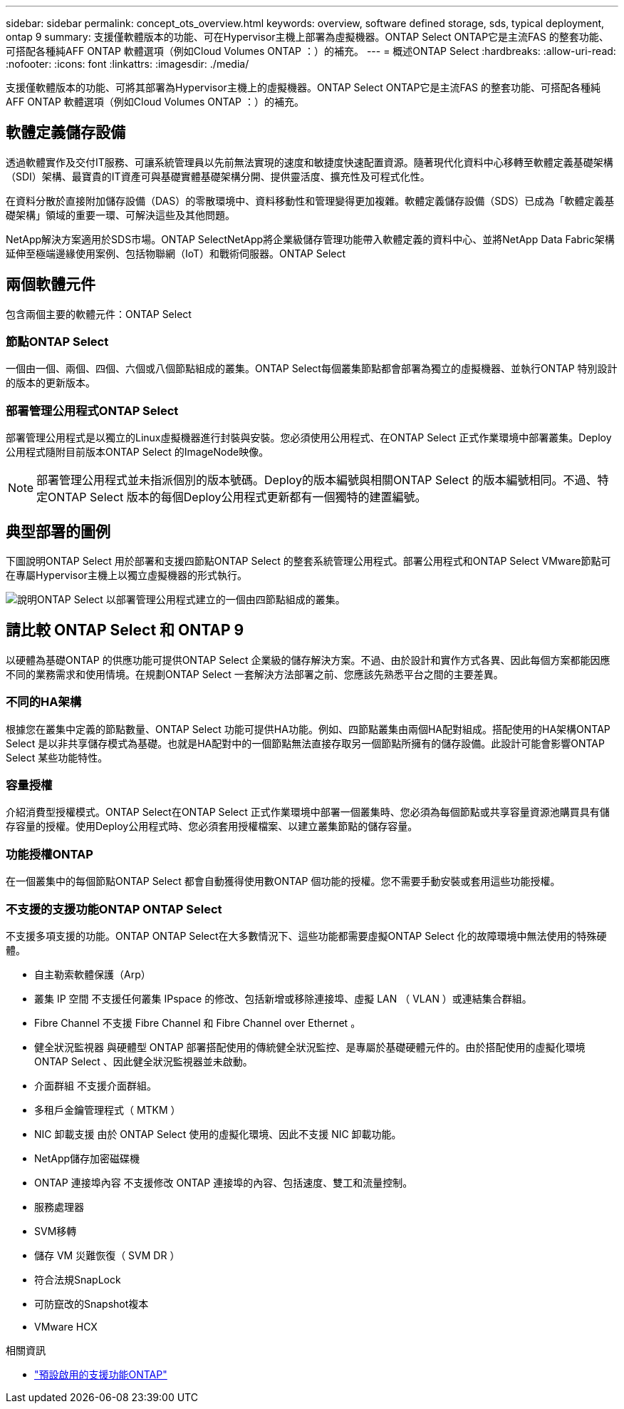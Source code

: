 ---
sidebar: sidebar 
permalink: concept_ots_overview.html 
keywords: overview, software defined storage, sds, typical deployment, ontap 9 
summary: 支援僅軟體版本的功能、可在Hypervisor主機上部署為虛擬機器。ONTAP Select ONTAP它是主流FAS 的整套功能、可搭配各種純AFF ONTAP 軟體選項（例如Cloud Volumes ONTAP ：）的補充。 
---
= 概述ONTAP Select
:hardbreaks:
:allow-uri-read: 
:nofooter: 
:icons: font
:linkattrs: 
:imagesdir: ./media/


[role="lead"]
支援僅軟體版本的功能、可將其部署為Hypervisor主機上的虛擬機器。ONTAP Select ONTAP它是主流FAS 的整套功能、可搭配各種純AFF ONTAP 軟體選項（例如Cloud Volumes ONTAP ：）的補充。



== 軟體定義儲存設備

透過軟體實作及交付IT服務、可讓系統管理員以先前無法實現的速度和敏捷度快速配置資源。隨著現代化資料中心移轉至軟體定義基礎架構（SDI）架構、最寶貴的IT資產可與基礎實體基礎架構分開、提供靈活度、擴充性及可程式化性。

在資料分散於直接附加儲存設備（DAS）的零散環境中、資料移動性和管理變得更加複雜。軟體定義儲存設備（SDS）已成為「軟體定義基礎架構」領域的重要一環、可解決這些及其他問題。

NetApp解決方案適用於SDS市場。ONTAP SelectNetApp將企業級儲存管理功能帶入軟體定義的資料中心、並將NetApp Data Fabric架構延伸至極端邊緣使用案例、包括物聯網（IoT）和戰術伺服器。ONTAP Select



== 兩個軟體元件

包含兩個主要的軟體元件：ONTAP Select



=== 節點ONTAP Select

一個由一個、兩個、四個、六個或八個節點組成的叢集。ONTAP Select每個叢集節點都會部署為獨立的虛擬機器、並執行ONTAP 特別設計的版本的更新版本。



=== 部署管理公用程式ONTAP Select

部署管理公用程式是以獨立的Linux虛擬機器進行封裝與安裝。您必須使用公用程式、在ONTAP Select 正式作業環境中部署叢集。Deploy公用程式隨附目前版本ONTAP Select 的ImageNode映像。


NOTE: 部署管理公用程式並未指派個別的版本號碼。Deploy的版本編號與相關ONTAP Select 的版本編號相同。不過、特定ONTAP Select 版本的每個Deploy公用程式更新都有一個獨特的建置編號。



== 典型部署的圖例

下圖說明ONTAP Select 用於部署和支援四節點ONTAP Select 的整套系統管理公用程式。部署公用程式和ONTAP Select VMware節點可在專屬Hypervisor主機上以獨立虛擬機器的形式執行。

image:ots_architecture.png["說明ONTAP Select 以部署管理公用程式建立的一個由四節點組成的叢集。"]



== 請比較 ONTAP Select 和 ONTAP 9

以硬體為基礎ONTAP 的供應功能可提供ONTAP Select 企業級的儲存解決方案。不過、由於設計和實作方式各異、因此每個方案都能因應不同的業務需求和使用情境。在規劃ONTAP Select 一套解決方法部署之前、您應該先熟悉平台之間的主要差異。



=== 不同的HA架構

根據您在叢集中定義的節點數量、ONTAP Select 功能可提供HA功能。例如、四節點叢集由兩個HA配對組成。搭配使用的HA架構ONTAP Select 是以非共享儲存模式為基礎。也就是HA配對中的一個節點無法直接存取另一個節點所擁有的儲存設備。此設計可能會影響ONTAP Select 某些功能特性。



=== 容量授權

介紹消費型授權模式。ONTAP Select在ONTAP Select 正式作業環境中部署一個叢集時、您必須為每個節點或共享容量資源池購買具有儲存容量的授權。使用Deploy公用程式時、您必須套用授權檔案、以建立叢集節點的儲存容量。



=== 功能授權ONTAP

在一個叢集中的每個節點ONTAP Select 都會自動獲得使用數ONTAP 個功能的授權。您不需要手動安裝或套用這些功能授權。



=== 不支援的支援功能ONTAP ONTAP Select

不支援多項支援的功能。ONTAP ONTAP Select在大多數情況下、這些功能都需要虛擬ONTAP Select 化的故障環境中無法使用的特殊硬體。

* 自主勒索軟體保護（Arp）
* 叢集 IP 空間
不支援任何叢集 IPspace 的修改、包括新增或移除連接埠、虛擬 LAN （ VLAN ）或連結集合群組。
* Fibre Channel
不支援 Fibre Channel 和 Fibre Channel over Ethernet 。
* 健全狀況監視器
與硬體型 ONTAP 部署搭配使用的傳統健全狀況監控、是專屬於基礎硬體元件的。由於搭配使用的虛擬化環境ONTAP Select 、因此健全狀況監視器並未啟動。
* 介面群組
不支援介面群組。
* 多租戶金鑰管理程式（ MTKM ）
* NIC 卸載支援
由於 ONTAP Select 使用的虛擬化環境、因此不支援 NIC 卸載功能。
* NetApp儲存加密磁碟機
* ONTAP 連接埠內容
不支援修改 ONTAP 連接埠的內容、包括速度、雙工和流量控制。
* 服務處理器
* SVM移轉
* 儲存 VM 災難恢復（ SVM DR ）
* 符合法規SnapLock
* 可防竄改的Snapshot複本
* VMware HCX


.相關資訊
* link:reference_lic_ontap_features.html["預設啟用的支援功能ONTAP"]

